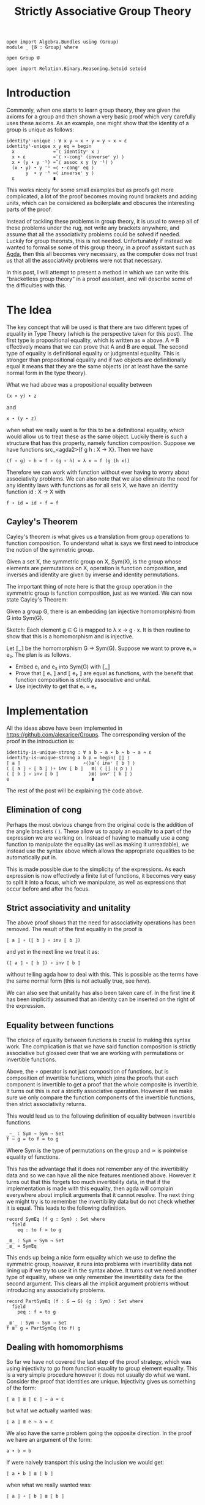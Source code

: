 #+TITLE: Strictly Associative Group Theory

#+HTML_HEAD_EXTRA: <meta name="viewport" content="width=device-width, initial-scale=1">
#+HTML_HEAD: <link rel="stylesheet" type="text/css" href="../style.css" />
#+HTML_HEAD: <link rel="stylesheet" type="text/css" href="./style-posts.css" />

#+HEADER: :exports none
#+begin_src agda2
open import Algebra.Bundles using (Group)
module _ {𝓖 : Group} where

open Group 𝓖

open import Relation.Binary.Reasoning.Setoid setoid
#+end_src

* Introduction

Commonly, when one starts to learn group theory, they are given the axioms for a group and then shown a very basic proof which very carefully uses these axioms. As an example, one might show that the identity of a group is unique as follows:

#+begin_src agda2
identityˡ-unique : ∀ x y → x ∙ y ≈ y → x ≈ ε
identityˡ-unique x y eq = begin
  x              ≈˘⟨ identityʳ x ⟩
  x ∙ ε          ≈˘⟨ ∙-congˡ (inverseʳ y) ⟩
  x ∙ (y ∙ y ⁻¹) ≈˘⟨ assoc x y (y ⁻¹) ⟩
  (x ∙ y) ∙ y ⁻¹ ≈⟨ ∙-congʳ eq ⟩
       y  ∙ y ⁻¹ ≈⟨ inverseʳ y ⟩
  ε              ∎
#+end_src

This works nicely for some small examples but as proofs get more complicated, a lot of the proof becomes moving round brackets and adding units, which can be considered as boilerplate and obscures the interesting parts of the proof.

Instead of tackling these problems in group theory, it is usual to sweep all of these problems under the rug, not write any brackets anywhere, and assume that all the associativity problems could be solved if needed. Luckily for group theorists, this is not needed. Unfortunately if instead we wanted to formalise some of this group theory, in a proof assistant such as [[https://github.com/agda/agda][Agda]], then this all becomes very necessary, as the computer does not trust us that all the associativity problems were not that necessary.

In this post, I will attempt to present a method in which we can write this "bracketless group theory" in a proof assistant, and will describe some of the difficulties with this.

* The Idea

The key concept that will be used is that there are two different types of equality in Type Theory (which is the perspective taken for this post). The first type is propositional equality, which is written as ≈ above. A ≈ B effectively means that we can prove that A and B are equal. The second type of equality is definitional equality or judgmental equality. This is stronger than propositional equality and if two objects are definitionally equal it means that they are the same objects (or at least have the same normal form in the type theory).

What we had above was a propositional equality between
#+begin_src agda2
(x ∙ y) ∙ z
#+end_src
and
#+begin_src agda2
x ∙ (y ∙ z)
#+end_src
when what we really want is for this to be a definitional equality, which would allow us to treat these as the same object. Luckily there is such a structure that has this property, namely function composition. Suppose we have functions src_<agda2>{f g h : X → X}. Then we have
#+begin_src agda2
(f ∘ g) ∘ h = f ∘ (g ∘ h) = λ x → f (g (h x))
#+end_src
Therefore we can work with function without ever having to worry about associativity problems. We can also note that we also eliminate the need for any identity laws with functions as for all sets X, we have an identity function id : X → X with
#+begin_src agda2
f ∘ id = id ∘ f = f
#+end_src
** Cayley's Theorem
   Cayley's theorem is what gives us a translation from group operations to function composition. To understand what is says we first need to introduce the notion of the symmetric group.

   #+begin_definition
   Given a set X, the symmetric group on X, Sym(X), is the group whose elements are permutations on X, operation is function composition, and inverses and identity are given by inverse and identity permutations.
   #+end_definition

   The important thing of note here is that the group operation in the symmetric group is function composition, just as we wanted. We can now state Cayley's Theorem:

   #+begin_theorem
   Given a group G, there is an embedding (an injective homomorphism) from G into Sym(G).
   #+end_theorem

   #+begin_proof
   Sketch: Each element g ∈ G is mapped to λ x → g ∙ x. It is then routine to show that this is a homomorphism and is injective.
   #+end_proof

   Let ⟦_⟧ be the homomorphism G → Sym(G). Suppose we want to prove e₁ ≈ e₂. The plan is as follows.

   + Embed e₁ and e₂ into Sym(G) with ⟦_⟧
   + Prove that ⟦ e₁ ⟧ and ⟦ e₂ ⟧ are equal as functions, with the benefit that function composition is strictly associative and unital.
   + Use injectivity to get that e₁ ≈ e₂
* Implementation
  All the ideas above have been implemented in [[https://github.com/alexarice/Groups][https://github.com/alexarice/Groups]]. The corresponding version of the proof in the introduction is:

  #+begin_src agda2
  identity-is-unique-strong : ∀ a b → a ∙ b ≈ b → a ≈ ε
  identity-is-unique-strong a b p = begin⟨ ⟦⟧ ⟩
  ⟦ a ⟧                       ∘⟨⟩≣˘⟨ invʳ ⟦ b ⟧ ⟩
  ⟨ ⟦ a ⟧ ∘ ⟦ b ⟧ ⟩∘ inv ⟦ b ⟧   ≣⟨ ⟨ ⟦⟧ ⟩⦅ p ⦆ ⟩
  ⟨ ⟦ b ⟧ ∘ inv ⟦ b ⟧           ⟩≣⟨ invʳ ⟦ b ⟧ ⟩
  e                              ∎
  #+end_src

  The rest of the post will be explaining the code above.

** Elimination of cong
   Perhaps the most obvious change from the original code is the addition of the angle brackets ⟨ ⟩. These allow us to apply an equality to a part of the expression we are working on. Instead of having to manually use a cong function to manipulate the equality (as well as making it unreadable), we instead use the syntax above which allows the appropriate equalities to be automatically put in.

   This is made possible due to the simplicity of the expressions. As each expression is now effectively a finite list of functions, it becomes very easy to split it into a focus, which we manipulate, as well as expressions that occur before and after the focus.

** Strict associativity and unitality
   The above proof shows that the need for associativity operations has been removed. The result of the first equality in the proof is

#+begin_src agda2
⟦ a ⟧ ∘ (⟦ b ⟧ ∘ inv ⟦ b ⟧)
#+end_src

and yet in the next line we treat it as:

#+begin_src agda2
(⟦ a ⟧ ∘ ⟦ b ⟧) ∘ inv ⟦ b ⟧
#+end_src

without telling agda how to deal with this. This is possible as the terms have the same normal form (this is not actually true, see [[Equality between functions][here]]).

We can also see that unitality has also been taken care of. In the first line it has been implicitly assumed that an identity can be inserted on the right of the expression.

** Equality between functions
   The choice of equality between functions is crucial to making this syntax work. The complication is that we have said function composition is strictly associative but glossed over that we are working with permutations or invertible functions.

   Above, the ∘ operator is not just composition of functions, but is composition of invertible functions, which joins the proofs that each component is invertible to get a proof that the whole composite is invertible. It turns out this is /not/ a strictly associative operation. However if we make sure we only compare the function components of the invertible functions, then strict associativity returns.

   This would lead us to the following definition of equality between invertible functions.

#+begin_src agda2
_∼_ : Sym → Sym → Set
f ∼ g = to f ≃ to g
#+end_src

Where Sym is the type of permutations on the group and ≃ is pointwise equality of functions.

 This has the advantage that it does not remember any of the invertibility data and so we can have all the nice features mentioned above. However it turns out that this forgets too much invertibility data, in that if the implementation is made with this equality, then agda will complain everywhere about implicit arguments that it cannot resolve. The next thing we might try is to remember the invertibility data but do not check whether it is equal. This leads to the following definition.

#+begin_src agda2
record SymEq (f g : Sym) : Set where
  field
    eq : to f ≃ to g

_≣_ : Sym → Sym → Set
_≣_ = SymEq
#+end_src

This ends up being a nice form equality which we use to define the symmetric group, however, it runs into problems with invertibility data not lining up if we try to use it in the syntax above. It turns out we need another type of equality, where we only remember the invertibility data for the second argument. This clears all the implicit argument problems without introducing any associativity problems.

#+begin_src agda2
record PartSymEq (f : G ⟶ G) (g : Sym) : Set where
  field
    peq : f ≃ to g

_≣'_ : Sym → Sym → Set
f ≣' g = PartSymEq (to f) g
#+end_src

** Dealing with homomorphisms
   So far we have not covered the last step of the proof strategy, which was using injectivity to go from function equality to group element equality. This is a very simple procedure however it does not usually do what we want. Consider the proof that identities are unique. Injectivity gives us something of the form:

#+begin_src agda2
⟦ a ⟧ ≣ ⟦ ε ⟧ → a ≈ ε
#+end_src

but what we actually wanted was:

#+begin_src agda2
⟦ a ⟧ ≣ e → a ≈ ε
#+end_src

We also have the same problem going the opposite direction. In the proof we have an argument of the form:

#+begin_src agda2
a ∙ b ≈ b
#+end_src

If were naively transport this using the inclusion we would get:

#+begin_src agda2
⟦ a ∙ b ⟧ ≣ ⟦ b ⟧
#+end_src

when what we really wanted was:

#+begin_src agda2
⟦ a ⟧ ∘ ⟦ b ⟧ ≣ ⟦ b ⟧
#+end_src

The proofs that these imply eachother are not too difficult but applying them to each case is tedious and undoes makes the proofs more convoluted which defeats the purpose of the exercise. Therefore two reflection helpers have been made to automate this process. The first is ⟨_⟩⦅_⦆, which solves the second problem. This takes a homomorphism and an equality and applies as many homomorphism rules as possible to the equality. It does this by inspecting the terms of the left and right hand side using reflection and using this to work out which rules to apply.

#+begin_src agda2
test : ∀ a b → a ≈ b → ⟦ a ⟧ ≣ ⟦ b ⟧
test a b p = ⟨ ⟦⟧ ⟩⦅ p ⦆

test2 : ∀ a b → a ∙ b ≈ b → ⟦ a ⟧ ∘ ⟦ b ⟧ ≣ ⟦ b ⟧
test2 a b p = ⟨ ⟦⟧ ⟩⦅ p ⦆

test3 : ∀ x y z → x ∙ (y ⁻¹ ∙ ε) ≈ z ∙ z → ⟦ x ⟧ ∘ (inv ⟦ y ⟧ ∘ e) ≣ ⟦ z ⟧ ∘ ⟦ z ⟧
test3 x y z p = ⟨ ⟦⟧ ⟩⦅ p ⦆
#+end_src

The second reflection helper is wrapped in the begin⟨_⟩_ function. This takes care of the first problem we had, again by using reflection to find the term needed and applying the appropriate rules to get the given proof in the form needed.

* Limitations
There are currently a few limitations with this system:
- The syntax is not ideal. One problem is that it currently seems necessary to pass the homomorphism into the reflection helper each time it is used though this is probably fixable. Something which is less fixable is the angle bracket syntax for dealing with congs being "stuck to" the equality symbol. This is caused by agda syntax requiring that you alternate holes and non holes, where we would like to be able to put two non holes next to eachother.
- The reflection helpers are very slow. In the current version of agda (2.6.1), compiling these files is very slow which makes them painful to work with.
- Agda is not great at telling you what should go in a hole with this syntax. Where the reflection helpers are used, it will tell you it wants something of a type labelled by some mysterious number. Even when this isn't the case, the use of records for the permutations sometimes causes a mess when one tries to solve a hole.
